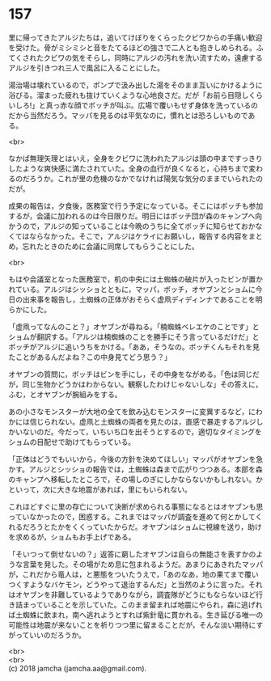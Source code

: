 #+OPTIONS: toc:nil
#+OPTIONS: \n:t

* 157

  里に帰ってきたアルジたちは，追いてけぼりをくらったクビワからの手痛い歓迎を受けた。骨がミシミシと音をたてるほどの強さで二人とも抱きしめられる。ふてくされたクビワの気をそらし，同時にアルジの汚れを洗い流すため，遠慮するアルジを引きつれ三人で風呂に入ることにした。

  湯治場は壊れているので，ポンプで汲み出した湯をそのまま互いにかけるように浴びる。溜まった疲れも抜けていくような心地良さだ。だが「お前ら目隠しくらいしろ!」と真っ赤な顔でボッチが叫ぶ。広場で覆いもせず身体を洗っているのだから当然だろう。マッパを見るのは平気なのに，慣れとは恐ろしいものである。

  <br>

  なかば無理矢理とはいえ，全身をクビワに洗われたアルジは頭の中まですっきりしたような爽快感に満たされていた。全身の血行が良くなると，心持ちまで変わるのだろうか。これが里の危機のなかでなければ陽気な気分のままでいられたのだが。

  成果の報告は，夕食後，医務室で行う予定になっている。そこにはボッチも参加するが，会議に加われるのは今日限りだ。明日にはボッチ団が森のキャンプへ向かうので，アルジの知っていることは今晩のうちに全てボッチに知らせておかなくてはならなかった。そこで，アルジはケライにお願いし，報告する内容をまとめ，忘れたときのために会議に同席してもらうことにした。

  <br>

  もはや会議室となった医務室で，机の中央には土蜘蛛の破片が入ったビンが置かれている。アルジはシッショとともに，マッパ，ボッチ，オヤブンとショムに今日の出来事を報告し，土蜘蛛の正体がおそらく虚凧ディディンナであることを明らかにした。

  「虚凧ってなんのこと？」オヤブンが尋ねる。「楠蜘蛛ベレエケのことです」とショムが翻訳する。「アルジは楠蜘蛛のことを勝手にそう言っているだけだ」とボッチがアルジに追いうちをかける。「ああ，そうなの。ボッチくんもそれを見たことがあるんだよね？この中身見てどう思う？」

  オヤブンの質問に，ボッチはビンを手にし，その中身をながめる。「色は同じだが，同じ生物かどうかはわからない。観察したわけじゃないしな」その答えに，ふむ，とオヤブンが腕組みをする。

  あの小さなモンスターが大地の全てを飲み込むモンスターに変異するなど，にわかには信じられない。虚凧と土蜘蛛の両者を見たのは，直感で暴走するアルジしかいないのだ。今だって，いちいち口を出そうとするので，適切なタイミングをショムの目配せで助けてもらっている。

  「正体はどうでもいいから，今後の方針を決めてほしい」マッパがオヤブンを急かす。アルジとシッショの報告では，土蜘蛛は森まで広がりつつある。本部を森のキャンプへ移転したところで，その場しのぎにしかならないかもしれない。かといって，次に大きな地震があれば，里にもいられない。

  これほどすぐに里の存亡について決断が求められる事態になるとはオヤブンも思っていなかったので，困惑する。これまではマッパが調査を進めて何とかしてくれるだろうとたかをくくっていたからだ。オヤブンはショムに視線を送り，助けを求めるが，ショムもお手上げである。

  「そいつって倒せないの？」返答に窮したオヤブンは自らの無能さを表すかのような言葉を発した。その場がため息に包まれるようだ。あまりにあきれたマッパが，これだから竜人は，と悪態をついたうえで，「あのなあ，地の果てまで覆いつくすようなバケモン，どうやって退治するんだ」と当然のように言った。それはオヤブンを非難しているようでありながら，調査隊がどうにもならないほど行き詰まっていることを示していた。このまま留まれば地震にやられ，森に逃げれば土蜘蛛に飲まれ，南へ逃れようとすれば紫針竜に貫かれる。生き延びる唯一の可能性は地震が来ないことを祈りつつ里に留まることだが，そんな淡い期待にすがっていいのだろうか。

  <br>
  <br>
  (c) 2018 jamcha (jamcha.aa@gmail.com).

  [[http://creativecommons.org/licenses/by-nc-sa/4.0/deed][file:http://i.creativecommons.org/l/by-nc-sa/4.0/88x31.png]]
